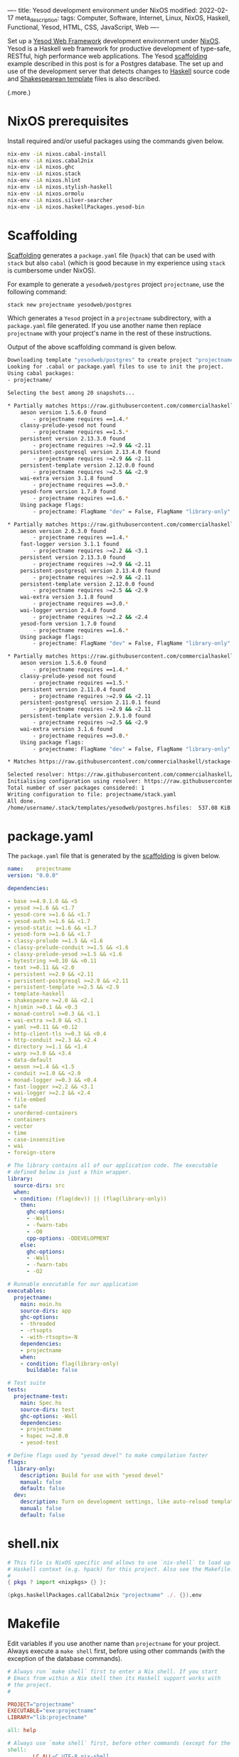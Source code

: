----
title: Yesod development environment under NixOS
modified: 2022-02-17
meta_description: 
tags: Computer, Software, Internet, Linux, NixOS, Haskell, Functional, Yesod, HTML, CSS, JavaScript, Web
----

#+OPTIONS: ^:nil

Set up a [[https://www.yesodweb.com/][Yesod Web Framework]] development environment under [[https://www.nixos.org/][NixOS]]. Yesod is a Haskell web framework for productive development of type-safe, RESTful, high performance web applications. The Yesod [[https://www.yesodweb.com/book/scaffolding-and-the-site-template][scaffolding]] example described in this post is for a Postgres database. The set up and use of the development server that detects changes to [[https://www.haskell.org/][Haskell]] source code and [[https://www.yesodweb.com/book/shakespearean-templates][Shakespearean template]] files is also described.

(.more.)

* NixOS prerequisites
Install required and/or useful packages using the commands given below.
#+BEGIN_SRC sh
  nix-env -iA nixos.cabal-install
  nix-env -iA nixos.cabal2nix
  nix-env -iA nixos.ghc
  nix-env -iA nixos.stack
  nix-env -iA nixos.hlint
  nix-env -iA nixos.stylish-haskell
  nix-env -iA nixos.ormolu
  nix-env -iA nixos.silver-searcher
  nix-env -iA nixos.haskellPackages.yesod-bin
#+END_SRC
* Scaffolding
[[https://www.yesodweb.com/book/scaffolding-and-the-site-template][Scaffolding]] generates a =package.yaml= file (=hpack=) that can be used with =stack= but also =cabal= (which is good because in my experience using =stack= is cumbersome under NixOS).

For example to generate a =yesodweb/postgres= project =projectname=, use the following command:
#+BEGIN_SRC sh
  stack new projectname yesodweb/postgres
#+END_SRC
Which generates a =Yesod= project in a =projectname= subdirectory, with a =package.yaml= file generated. If you use another name then replace =projectname= with your project's name in the rest of these instructions.

Output of the above scaffolding command is given below.
#+BEGIN_SRC sh
  Downloading template "yesodweb/postgres" to create project "projectname" in projectname/ ...
  Looking for .cabal or package.yaml files to use to init the project.           
  Using cabal packages:                                                          
  - projectname/                                                                 

  Selecting the best among 20 snapshots...                                       

  ,* Partially matches https://raw.githubusercontent.com/commercialhaskell/stackage-snapshots/master/lts/18/25.yaml
      aeson version 1.5.6.0 found                                                
          - projectname requires ==1.4.*
      classy-prelude-yesod not found
          - projectname requires ==1.5.*
      persistent version 2.13.3.0 found
          - projectname requires >=2.9 && <2.11
      persistent-postgresql version 2.13.4.0 found
          - projectname requires >=2.9 && <2.11
      persistent-template version 2.12.0.0 found
          - projectname requires >=2.5 && <2.9
      wai-extra version 3.1.8 found
          - projectname requires ==3.0.*
      yesod-form version 1.7.0 found
          - projectname requires ==1.6.*
      Using package flags:
          - projectname: FlagName "dev" = False, FlagName "library-only" = False

  ,* Partially matches https://raw.githubusercontent.com/commercialhaskell/stackage-snapshots/master/nightly/2022/2/16.yaml
      aeson version 2.0.3.0 found                                                
          - projectname requires ==1.4.*
      fast-logger version 3.1.1 found
          - projectname requires >=2.2 && <3.1
      persistent version 2.13.3.0 found
          - projectname requires >=2.9 && <2.11
      persistent-postgresql version 2.13.4.0 found
          - projectname requires >=2.9 && <2.11
      persistent-template version 2.12.0.0 found
          - projectname requires >=2.5 && <2.9
      wai-extra version 3.1.8 found
          - projectname requires ==3.0.*
      wai-logger version 2.4.0 found
          - projectname requires >=2.2 && <2.4
      yesod-form version 1.7.0 found
          - projectname requires ==1.6.*
      Using package flags:
          - projectname: FlagName "dev" = False, FlagName "library-only" = False

  ,* Partially matches https://raw.githubusercontent.com/commercialhaskell/stackage-snapshots/master/lts/17/15.yaml
      aeson version 1.5.6.0 found                                                
          - projectname requires ==1.4.*
      classy-prelude-yesod not found
          - projectname requires ==1.5.*
      persistent version 2.11.0.4 found
          - projectname requires >=2.9 && <2.11
      persistent-postgresql version 2.11.0.1 found
          - projectname requires >=2.9 && <2.11
      persistent-template version 2.9.1.0 found
          - projectname requires >=2.5 && <2.9
      wai-extra version 3.1.6 found
          - projectname requires ==3.0.*
      Using package flags:
          - projectname: FlagName "dev" = False, FlagName "library-only" = False

  ,* Matches https://raw.githubusercontent.com/commercialhaskell/stackage-snapshots/master/lts/16/31.yaml

  Selected resolver: https://raw.githubusercontent.com/commercialhaskell/stackage-snapshots/master/lts/16/31.yaml
  Initialising configuration using resolver: https://raw.githubusercontent.com/commercialhaskell/stackage-snapshots/master/lts/16/31.yaml
  Total number of user packages considered: 1                                    
  Writing configuration to file: projectname/stack.yaml                          
  All done.                                                                      
  /home/username/.stack/templates/yesodweb/postgres.hsfiles:  537.08 KiB downloaded...
#+END_SRC

* package.yaml
The =package.yaml= file that is generated by the [[https://www.yesodweb.com/book/scaffolding-and-the-site-template][scaffolding]] is given below.
#+BEGIN_SRC yaml
name:    projectname
version: "0.0.0"

dependencies:

- base >=4.9.1.0 && <5
- yesod >=1.6 && <1.7
- yesod-core >=1.6 && <1.7
- yesod-auth >=1.6 && <1.7
- yesod-static >=1.6 && <1.7
- yesod-form >=1.6 && <1.7
- classy-prelude >=1.5 && <1.6
- classy-prelude-conduit >=1.5 && <1.6
- classy-prelude-yesod >=1.5 && <1.6
- bytestring >=0.10 && <0.11
- text >=0.11 && <2.0
- persistent >=2.9 && <2.11
- persistent-postgresql >=2.9 && <2.11
- persistent-template >=2.5 && <2.9
- template-haskell
- shakespeare >=2.0 && <2.1
- hjsmin >=0.1 && <0.3
- monad-control >=0.3 && <1.1
- wai-extra >=3.0 && <3.1
- yaml >=0.11 && <0.12
- http-client-tls >=0.3 && <0.4
- http-conduit >=2.3 && <2.4
- directory >=1.1 && <1.4
- warp >=3.0 && <3.4
- data-default
- aeson >=1.4 && <1.5
- conduit >=1.0 && <2.0
- monad-logger >=0.3 && <0.4
- fast-logger >=2.2 && <3.1
- wai-logger >=2.2 && <2.4
- file-embed
- safe
- unordered-containers
- containers
- vector
- time
- case-insensitive
- wai
- foreign-store

# The library contains all of our application code. The executable
# defined below is just a thin wrapper.
library:
  source-dirs: src
  when:
  - condition: (flag(dev)) || (flag(library-only))
    then:
      ghc-options:
      - -Wall
      - -fwarn-tabs
      - -O0
      cpp-options: -DDEVELOPMENT
    else:
      ghc-options:
      - -Wall
      - -fwarn-tabs
      - -O2

# Runnable executable for our application
executables:
  projectname:
    main: main.hs
    source-dirs: app
    ghc-options:
    - -threaded
    - -rtsopts
    - -with-rtsopts=-N
    dependencies:
    - projectname
    when:
    - condition: flag(library-only)
      buildable: false

# Test suite
tests:
  projectname-test:
    main: Spec.hs
    source-dirs: test
    ghc-options: -Wall
    dependencies:
    - projectname
    - hspec >=2.0.0
    - yesod-test

# Define flags used by "yesod devel" to make compilation faster
flags:
  library-only:
    description: Build for use with "yesod devel"
    manual: false
    default: false
  dev:
    description: Turn on development settings, like auto-reload templates.
    manual: false
    default: false
#+END_SRC
* shell.nix
  #+BEGIN_SRC nix
    # This file is NixOS specific and allows to use `nix-shell` to load up
    # Haskell context (e.g. hpack) for this project. Also see the Makefile.
    #
    { pkgs ? import <nixpkgs> {} }:

    (pkgs.haskellPackages.callCabal2nix "projectname" ./. {}).env
  #+END_SRC
  
* Makefile
Edit variables if you use another name than =projectname= for your project. Always execute a =make shell= first, before using other commands (with the exception of the database commands).
  #+BEGIN_SRC makefile
    # Always run `make shell` first to enter a Nix shell. If you start
    # Emacs from within a Nix shell then its Haskell support works with
    # the project.
    #

    PROJECT="projectname"
    EXECUTABLE="exe:projectname"
    LIBRARY="lib:projectname"

    all: help

    # Always use `make shell` first, before other commands (except for the database commands).
    shell:
            LC_ALL=C.UTF-8 nix-shell

    edit:
            @emacs &

    build:
            hpack
            cabal new-build

    rebuild:
            cabal new-clean
            rm $(PROJECT).cabal
            cabal new-update
            hpack
            cabal new-build

    clean:
            cabal new-clean

    repl:
            cabal new-repl

    # Prerequisite is:
    #   nix-env -iA nixos.haskellPackages.yesod-bin
    #
    # Also see:
    #   https://chrisdone.com/posts/ghci-reload/
    #
    devel:
            cabal new-exec -- yesod devel

    # Execute the result after having started via `make database` and
    # initialized via `make database-shell` and access the website via
    #
    #   http://localhost:3000/
    #
    # During development enable in settings.yml, as follows:
    #
    #   development: true
    #
    ls:
            @cabal list-bin ${EXECUTABLE}

    # https://hub.docker.com/_/postgres
    database:
            docker run --name some-postgres -e POSTGRES_PASSWORD=mysecretpassword -p 5432:5432 -d postgres

    # Enter password `projectname` when prompted below; also see:
    #   config/settings.yml
    #
    # Use `su - postgres` before the following commands (to initialize), as follows:
    #   su - postgres
    #   createuser projectname --pwprompt --superuser
    #   createdb projectname
    #   createdb projectname_test
    #
    database-shell:
            xhost +LOCAL:
            docker exec -it some-postgres /bin/bash

    database-ls:
            docker ps

    lint:
            ag --haskell -l | xargs hlint -v

    formatter:
            ag --haskell -l | xargs stylish-haskell -i

    help:
            @grep '^[^ 	#:]\+:' Makefile | sed -e 's/:[^:]*//g'
            @echo -e "\nRun make shell prior to building site.hs.\n"
  #+END_SRC

* Database creation and initialization
Follow directions in the =Makefile=: first a =make database= (which starts a Docker container with the database server) and then a =make database-shell= (which starts a shell in which the initialization commands can be executed — see the [[Makefile]] section for details).

Enter password =projectname= when prompted below; see the =config/settings.yml= file if you want to change the password that is used.

#+BEGIN_SRC sh
  make database
  make database-shell

  su - postgres
  createuser projectname --pwprompt --superuser
  createdb projectname
  createdb projectname_test
#+END_SRC

Use a =make database-ls= command to see if a database is running and to see its id. To stop it, use a =docker stop id= command (use a =docker start id= command to start it again). To remove it, use a =docker rm id= command.

* The pg_config not found error
  The full error reads as follows:
  #+BEGIN_SRC sh
    Configuring postgresql-libpq-0.9.1.1...
    setup: The program 'pg_config' is required but it could not be found.
  #+END_SRC
  See: [[https://stackoverflow.com/questions/39603903/haskell-stack-does-not-build-postgresql-libpq-on-nixos][Haskell Stack does not build postgresql-libpq on Nixos]].
  
  To fix the error, in your project's =stack.yaml= add the following section:
#+BEGIN_SRC yaml
  # pg_config not found error when running yesod devel
  nix:
    pure: true
    enable: true
    packages: [ postgresql zlib]
#+END_SRC

* Development server (source code change detecting)
  First execute a =make shell= to enter a Nix shell in which tooling (e.g. hpack) is properly configured.
  
  Because the [[https://www.yesodweb.com/book/shakespearean-templates][Shakespearean template]] files (=.hamlet=, =.julius= and =.lucius=) need to be processed when changed, a =make rebuild= should always be done before a production deployment.

During development a source code change detecting server can be used. Run =make clean=, =make build= and =make devel= to start it. See the [[Makefile]] section. You may have to abort and retry the =make devel= if it doesn't work properly the first time(s).

  Refresh the site at: [[http://localhost:3000/]]

  After an initial period with it showing (in the browser) the site is being built, it should show the site and pick up changes to the Haskell source code or to Shakespearean templates.
